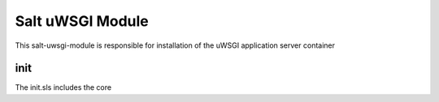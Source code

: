 =================
Salt uWSGI Module
=================

This salt-uwsgi-module is responsible for installation of the uWSGI application server container

init
----

The init.sls includes the core
